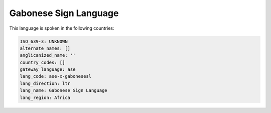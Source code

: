 .. _ase-x-gabonesesl:

Gabonese Sign Language
======================

This language is spoken in the following countries:


.. code-block:: yaml

    ISO_639-3: UNKNOWN
    alternate_names: []
    anglicanized_name: ''
    country_codes: []
    gateway_language: ase
    lang_code: ase-x-gabonesesl
    lang_direction: ltr
    lang_name: Gabonese Sign Language
    lang_region: Africa
    
